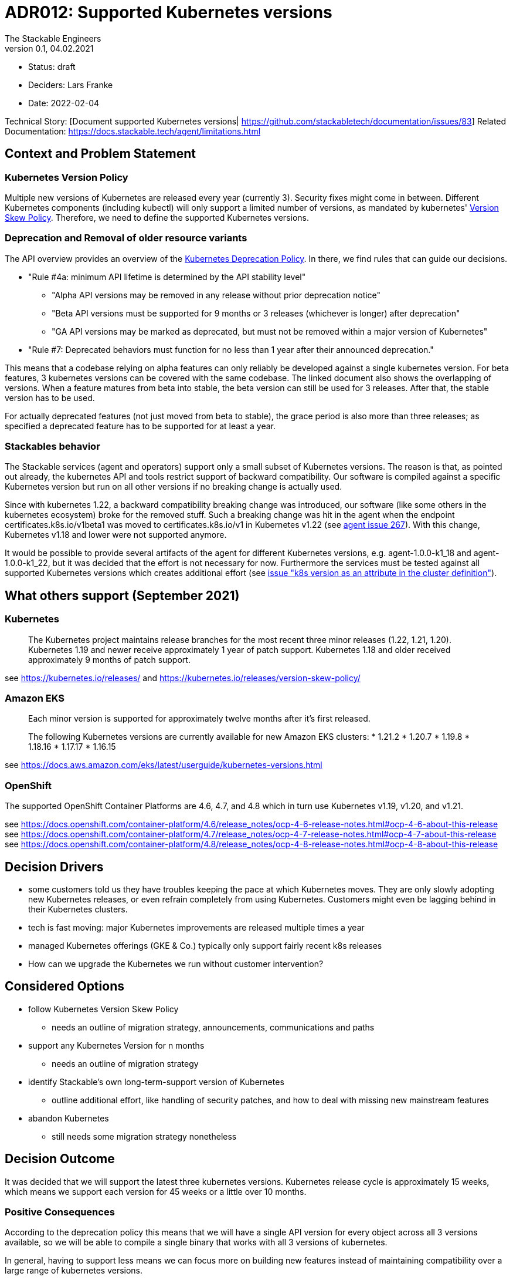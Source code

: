 = ADR012: Supported Kubernetes versions
The Stackable Engineers
v0.1, 04.02.2021
:status: draft

* Status: {status}
* Deciders: Lars Franke
* Date: 2022-02-04

Technical Story: [Document supported Kubernetes versions| https://github.com/stackabletech/documentation/issues/83]
Related Documentation: https://docs.stackable.tech/agent/limitations.html

== Context and Problem Statement

=== Kubernetes Version Policy

Multiple new versions of Kubernetes are released every year (currently 3). Security fixes might come in between. Different Kubernetes components (including kubectl) will only support a limited number of versions, as mandated by kubernetes' https://kubernetes.io/releases/version-skew-policy/[Version Skew Policy]. Therefore, we need to define the supported Kubernetes versions. 

=== Deprecation and Removal of older resource variants

The API overview provides an overview of the https://kubernetes.io/docs/reference/using-api/deprecation-policy/#deprecating-a-feature-or-behavior[Kubernetes Deprecation Policy]. In there, we find rules that can guide our decisions.

* "Rule #4a: minimum API lifetime is determined by the API stability level"
** "Alpha API versions may be removed in any release without prior deprecation notice"
** "Beta API versions must be supported for 9 months or 3 releases (whichever is longer) after deprecation"
** "GA API versions may be marked as deprecated, but must not be removed within a major version of Kubernetes"
* "Rule #7: Deprecated behaviors must function for no less than 1 year after their announced deprecation."

This means that a codebase relying on alpha features can only reliably be developed against a single kubernetes version. For beta features, 3 kubernetes versions can be covered with the same codebase. The linked document also shows the overlapping of versions. When a feature matures from beta into stable, the beta version can still be used for 3 releases. After that, the stable version has to be used.

For actually deprecated features (not just moved from beta to stable), the grace period is also more than three releases; as specified a deprecated feature has to be supported for at least a year.

=== Stackables behavior

The Stackable services (agent and operators) support only a small subset of Kubernetes versions. The reason is that, as pointed out already, the kubernetes API and tools restrict support of backward compatibility. Our software is compiled against a specific Kubernetes version but run on all other versions if no breaking change is actually used.

Since with kubernetes 1.22, a backward compatibility breaking change was introduced, our software (like some others in the kubernetes ecosystem) broke for the removed stuff. Such a breaking change was hit in the agent when the endpoint certificates.k8s.io/v1beta1 was moved to certificates.k8s.io/v1 in Kubernetes v1.22 (see https://github.com/stackabletech/agent/pull/267[agent issue 267]). With this change, Kubernetes v1.18 and lower were not supported anymore.

It would be possible to provide several artifacts of the agent for different Kubernetes versions, e.g. agent-1.0.0-k1_18 and agent-1.0.0-k1_22, but it was decided that the effort is not necessary for now. Furthermore the services must be tested against all supported Kubernetes versions which creates additional effort (see https://github.com/stackabletech/t2/issues/126[issue "k8s version as an attribute in the cluster definition"]).

== What others support (September 2021)

=== Kubernetes

> The Kubernetes project maintains release branches for the most recent three minor releases (1.22, 1.21, 1.20). Kubernetes 1.19 and newer receive approximately 1 year of patch support. Kubernetes 1.18 and older received approximately 9 months of patch support.

see https://kubernetes.io/releases/ and https://kubernetes.io/releases/version-skew-policy/

=== Amazon EKS

> Each minor version is supported for approximately twelve months after it's first released.

> The following Kubernetes versions are currently available for new Amazon EKS clusters:
> * 1.21.2
> * 1.20.7
> * 1.19.8
> * 1.18.16
> * 1.17.17
> * 1.16.15

see https://docs.aws.amazon.com/eks/latest/userguide/kubernetes-versions.html

=== OpenShift

The supported OpenShift Container Platforms are 4.6, 4.7, and 4.8 which in turn use Kubernetes v1.19, v1.20, and v1.21.

see https://docs.openshift.com/container-platform/4.6/release_notes/ocp-4-6-release-notes.html#ocp-4-6-about-this-release
see https://docs.openshift.com/container-platform/4.7/release_notes/ocp-4-7-release-notes.html#ocp-4-7-about-this-release
see https://docs.openshift.com/container-platform/4.8/release_notes/ocp-4-8-release-notes.html#ocp-4-8-about-this-release


== Decision Drivers

* some customers told us they have troubles keeping the pace at which Kubernetes moves. They are only slowly adopting new Kubernetes releases, or even refrain completely from using Kubernetes. Customers might even be lagging behind in their Kubernetes clusters.
* tech is fast moving: major Kubernetes improvements are released multiple times a year
* managed Kubernetes offerings (GKE & Co.) typically only support fairly recent k8s releases   
* How can we upgrade the Kubernetes we run without customer intervention?

== Considered Options

* follow Kubernetes Version Skew Policy
    - needs an outline of migration strategy, announcements, communications and paths 
* support any Kubernetes Version for n months
    - needs an outline of migration strategy
* identify Stackable's own long-term-support version of Kubernetes
    - outline additional effort, like handling of security patches, and how to deal with missing new mainstream features 
* abandon Kubernetes
    - still needs some migration strategy nonetheless

== Decision Outcome

It was decided that we will support the latest three kubernetes versions. Kubernetes release cycle is approximately 15 weeks, which means we support each version for 45 weeks or a little over 10 months.

=== Positive Consequences

According to the deprecation policy this means that we will have a single API version for every object across all 3 versions available, so we will be able to compile a single binary that works with all 3 versions of kubernetes.

In general, having to support less means we can focus more on building new features instead of maintaining compatibility over a large range of kubernetes versions.

=== Negative Consequences

This speed might be too fast for some users.

== Links

- https://kubernetes.io/releases/version-skew-policy/[Kubernetes Version Skew Policy]
- https://kubernetes.io/blog/2021/07/20/new-kubernetes-release-cadence/[Kubernetes Release Cadence]
- https://kubernetes.io/docs/reference/using-api/deprecation-policy/[Kubernetes Deprecation Policy]
